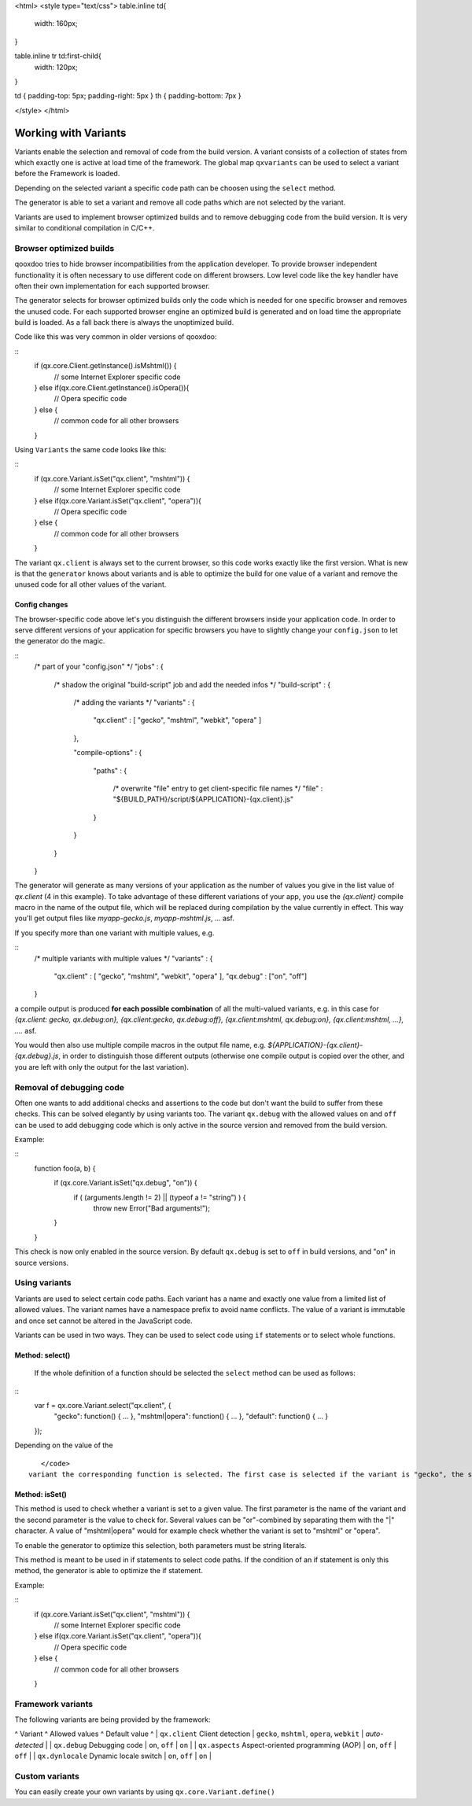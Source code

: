 <html>
<style type="text/css">
table.inline td{
  width: 160px;
}

table.inline tr td:first-child{
  width: 120px;
}

td { padding-top: 5px; padding-right: 5px }
th { padding-bottom: 7px }

</style>
</html>

Working with Variants
*********************

Variants enable the selection and removal of code from the build version.
A variant consists of a collection of states from which exactly one is active
at load time of the framework. The global map ``qxvariants`` can be 
used to select a variant before the Framework is loaded.

Depending on the selected variant a specific code path can be choosen using the ``select`` method.

The generator is able to set a variant and remove all code paths which are not
selected by the variant.

Variants are used to implement browser optimized builds and to remove debugging code from the build version.  It is very similar to conditional compilation in C/C++.

Browser optimized builds
========================

qooxdoo tries to hide browser incompatibilities from the application developer. To provide browser independent functionality it is often necessary to use different code on different browsers. Low level code like the key handler have often their own implementation for each supported browser.

The generator selects for browser optimized builds only the code which is needed for one specific browser and removes the unused code. For each supported browser engine an optimized build is generated and on load time the appropriate build is loaded. As a fall back there is always the unoptimized build.

Code like this was very common in older versions of qooxdoo:

::
    if (qx.core.Client.getInstance().isMshtml()) {
      // some Internet Explorer specific code
    } else if(qx.core.Client.getInstance().isOpera()){
      // Opera specific code
    } else {
      // common code for all other browsers
    }

Using ``Variants`` the same code looks like this:

::
    if (qx.core.Variant.isSet("qx.client", "mshtml")) {
      // some Internet Explorer specific code
    } else if(qx.core.Variant.isSet("qx.client", "opera")){
      // Opera specific code
    } else {
      // common code for all other browsers
    }

The variant ``qx.client`` is always set to the current browser, so this code works exactly like the first version. What is new is that the ``generator`` knows about variants and is able to optimize the build for one value of a variant and remove the unused code for all other values of the variant.

Config changes
--------------

The browser-specific code above let's you distinguish the different browsers inside your application code. In order to serve different versions of your application for specific browsers you have to slightly change your ``config.json`` to let the generator do the magic.

::
    /* part of your "config.json" */
    "jobs" :
    {
      /* shadow the original "build-script" job and add the needed infos */
      "build-script" :
      {
        /* adding the variants */
        "variants" :
        {
          "qx.client" : [ "gecko", "mshtml", "webkit", "opera" ]
        },

        "compile-options" : 
        {
          "paths" :
          {
            /* overwrite "file" entry to get client-specific file names */
            "file" : "${BUILD_PATH}/script/${APPLICATION}-{qx.client}.js"
          }  
        }
      }
    }

The generator will generate as many versions of your application as the number of values you give in the list value of *qx.client* (4 in this example). To take advantage of these different variations of your app, you use the *{qx.client}* compile macro in the name of the output file, which will be replaced during compilation by the value currently in effect. This way you'll get output files like *myapp-gecko.js*, *myapp-mshtml.js*, ... asf.

If you specify more than one variant with multiple values, e.g.

::
    /* multiple variants with multiple values */
    "variants" :
    {
      "qx.client"   : [ "gecko", "mshtml", "webkit", "opera" ],
      "qx.debug" : ["on", "off"]
    }

a compile output is produced **for each possible combination** of all the multi-valued variants, e.g. in this case for *{qx.client: gecko, qx.debug:on}, {qx.client:gecko, qx.debug:off}, {qx.client:mshtml, qx.debug:on}, {qx.client:mshtml, ...}, ....* asf.

You would then also use multiple compile macros in the output file name, e.g. *${APPLICATION}-{qx.client}-{qx.debug}.js*, in order to distinguish those different outputs  (otherwise one compile output is copied over the other, and you are left with only the output for the last variation).

Removal of debugging code
=========================

Often one wants to add additional checks and assertions to the code but don't want the build to suffer from these checks. This can be solved elegantly by using variants too. The variant ``qx.debug`` with the allowed values ``on`` and ``off`` can be used to add debugging code which is only active in the source version and removed from the build version.

Example:

::
    function foo(a, b) {
      if (qx.core.Variant.isSet("qx.debug", "on")) {
        if ( (arguments.length != 2) || (typeof a != "string") ) {
          throw new Error("Bad arguments!");   
      }
    }

This check is now only enabled in the source version. By default ``qx.debug`` is set to ``off`` in build versions, and "on" in source versions.

Using variants
==============

Variants are used to select certain code paths. Each variant has a name and exactly one value from a limited list of allowed values. The variant names have a namespace prefix to avoid name conflicts. The value of a variant is immutable and once set cannot be altered in the JavaScript code.

Variants can be used in two ways. They can be used to select code using ``if`` statements or to select whole functions.

Method: select()
----------------

 If the whole definition of a function should be selected the ``select`` method can be used as follows:

::
    var f = qx.core.Variant.select("qx.client", {
      "gecko": function() { ... },
      "mshtml|opera": function() { ... },
      "default": function() { ... }
    });

Depending on the value of the 
::
    </code>
 variant the corresponding function is selected. The first case is selected if the variant is "gecko", the second is selected if the variant is "mshtml" or "opera" and the third function is the default one. It is selected if none of the other keys match the variant.

Method: isSet()
---------------

This method is used to check whether a variant is set to a given value. The first parameter is the name of the variant and the second parameter is the value to check for. Several values can be "or"-combined by separating them with the "|" character. A value of "mshtml|opera" would for example check whether the variant is set to "mshtml" or "opera".

To enable the generator to optimize this selection, both parameters must be string literals.

This method is meant to be used in if statements to select code paths. If the  condition of
an if statement is only this method, the generator is able to optimize the if
statement.

Example:

::
    if (qx.core.Variant.isSet("qx.client", "mshtml")) {
      // some Internet Explorer specific code
    } else if(qx.core.Variant.isSet("qx.client", "opera")){
      // Opera specific code
    } else {
      // common code for all other browsers
    }

Framework variants
==================

The following variants are being provided by the framework:

^ Variant ^ Allowed values ^ Default value ^
| ``qx.client`` Client detection | ``gecko``, ``mshtml``, ``opera``, ``webkit`` | *auto-detected* |
| ``qx.debug`` Debugging code | ``on``, ``off`` | ``on`` |
| ``qx.aspects`` Aspect-oriented programming (AOP) | ``on``, ``off`` | ``off`` |
| ``qx.dynlocale`` Dynamic locale switch | ``on``, ``off`` | ``on`` |

Custom variants
===============

You can easily create your own variants by using ``qx.core.Variant.define()``